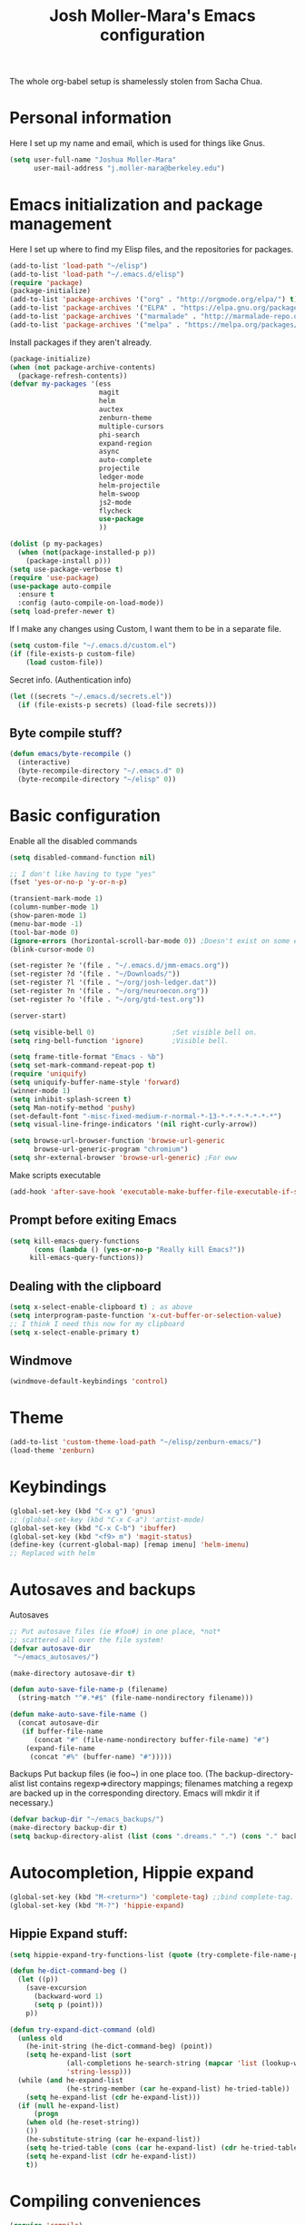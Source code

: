 #+TITLE: Josh Moller-Mara's Emacs configuration
#+OPTIONS: toc:1 h:4

The whole org-babel setup is shamelessly stolen from Sacha Chua.
* Personal information
  Here I set up my name and email, which is used for things like Gnus.
#+begin_src emacs-lisp
  (setq user-full-name "Joshua Moller-Mara"
        user-mail-address "j.moller-mara@berkeley.edu")
#+end_src

* Emacs initialization and package management
  Here I set up where to find my Elisp files, and the repositories for
  packages.
#+begin_src emacs-lisp
  (add-to-list 'load-path "~/elisp")
  (add-to-list 'load-path "~/.emacs.d/elisp")
  (require 'package)
  (package-initialize)
  (add-to-list 'package-archives '("org" . "http://orgmode.org/elpa/") t)
  (add-to-list 'package-archives '("ELPA" . "https://elpa.gnu.org/packages/") t)
  (add-to-list 'package-archives '("marmalade" . "http://marmalade-repo.org/packages/") t)
  (add-to-list 'package-archives '("melpa" . "https://melpa.org/packages/") t)
#+end_src

  Install packages if they aren't already.

#+BEGIN_SRC emacs-lisp
  (package-initialize)
  (when (not package-archive-contents)
    (package-refresh-contents))
  (defvar my-packages '(ess
                        magit
                        helm
                        auctex
                        zenburn-theme
                        multiple-cursors
                        phi-search
                        expand-region
                        async
                        auto-complete
                        projectile
                        ledger-mode
                        helm-projectile
                        helm-swoop
                        js2-mode
                        flycheck
                        use-package
                        ))

  (dolist (p my-packages)
    (when (not(package-installed-p p))
      (package-install p)))
  (setq use-package-verbose t)
  (require 'use-package)
  (use-package auto-compile
    :ensure t
    :config (auto-compile-on-load-mode))
  (setq load-prefer-newer t)
#+END_SRC


  If I make any changes using Custom, I want them to be in a separate file.
#+begin_src emacs-lisp
  (setq custom-file "~/.emacs.d/custom.el")
  (if (file-exists-p custom-file)
      (load custom-file))
#+end_src

  Secret info. (Authentication info)
#+begin_src emacs-lisp
  (let ((secrets "~/.emacs.d/secrets.el"))
    (if (file-exists-p secrets) (load-file secrets)))
#+end_src

** Byte compile stuff?

#+begin_src emacs-lisp
(defun emacs/byte-recompile ()
  (interactive)
  (byte-recompile-directory "~/.emacs.d" 0)
  (byte-recompile-directory "~/elisp" 0))
#+end_src

* Basic configuration

Enable all the disabled commands
#+begin_src emacs-lisp
  (setq disabled-command-function nil)
#+end_src

#+begin_src emacs-lisp
  ;; I don't like having to type "yes"
  (fset 'yes-or-no-p 'y-or-n-p)

  (transient-mark-mode 1)
  (column-number-mode 1)
  (show-paren-mode 1)
  (menu-bar-mode -1)
  (tool-bar-mode 0)
  (ignore-errors (horizontal-scroll-bar-mode 0)) ;Doesn't exist on some earlier emacs
  (blink-cursor-mode 0)

  (set-register ?e '(file . "~/.emacs.d/jmm-emacs.org"))
  (set-register ?d '(file . "~/Downloads/"))
  (set-register ?l '(file . "~/org/josh-ledger.dat"))
  (set-register ?n '(file . "~/org/neuroecon.org"))
  (set-register ?o '(file . "~/org/gtd-test.org"))

  (server-start)

  (setq visible-bell 0)                   ;Set visible bell on.
  (setq ring-bell-function 'ignore)       ;Visible bell.

  (setq frame-title-format "Emacs - %b")
  (setq set-mark-command-repeat-pop t)
  (require 'uniquify)
  (setq uniquify-buffer-name-style 'forward)
  (winner-mode 1)
  (setq inhibit-splash-screen t)
  (setq Man-notify-method 'pushy)
  (set-default-font "-misc-fixed-medium-r-normal-*-13-*-*-*-*-*-*-*")
  (setq visual-line-fringe-indicators '(nil right-curly-arrow))

  (setq browse-url-browser-function 'browse-url-generic
        browse-url-generic-program "chromium")
  (setq shr-external-browser 'browse-url-generic) ;For eww
#+end_src

Make scripts executable
#+begin_src emacs-lisp
(add-hook 'after-save-hook 'executable-make-buffer-file-executable-if-script-p)
#+end_src

** Prompt before exiting Emacs

#+begin_src emacs-lisp
(setq kill-emacs-query-functions
      (cons (lambda () (yes-or-no-p "Really kill Emacs?"))
     kill-emacs-query-functions))
#+end_src

** Dealing with the clipboard
#+begin_src emacs-lisp
(setq x-select-enable-clipboard t) ; as above
(setq interprogram-paste-function 'x-cut-buffer-or-selection-value)
;; I think I need this now for my clipboard
(setq x-select-enable-primary t)
#+end_src
** Windmove
#+begin_src emacs-lisp
(windmove-default-keybindings 'control)
#+end_src

* Theme
#+begin_src emacs-lisp
(add-to-list 'custom-theme-load-path "~/elisp/zenburn-emacs/")
(load-theme 'zenburn)
#+end_src
* Keybindings

#+begin_src emacs-lisp
  (global-set-key (kbd "C-x g") 'gnus)
  ;; (global-set-key (kbd "C-x C-a") 'artist-mode)
  (global-set-key (kbd "C-x C-b") 'ibuffer)
  (global-set-key (kbd "<f9> m") 'magit-status)
  (define-key (current-global-map) [remap imenu] 'helm-imenu)
  ;; Replaced with helm
#+end_src

* Autosaves and backups

Autosaves
#+begin_src emacs-lisp
;; Put autosave files (ie #foo#) in one place, *not*
;; scattered all over the file system!
(defvar autosave-dir
 "~/emacs_autosaves/")

(make-directory autosave-dir t)

(defun auto-save-file-name-p (filename)
  (string-match "^#.*#$" (file-name-nondirectory filename)))

(defun make-auto-save-file-name ()
  (concat autosave-dir
   (if buffer-file-name
      (concat "#" (file-name-nondirectory buffer-file-name) "#")
    (expand-file-name
     (concat "#%" (buffer-name) "#")))))
#+end_src

Backups
Put backup files (ie foo~) in one place too. (The backup-directory-alist
list contains regexp=>directory mappings; filenames matching a regexp are
backed up in the corresponding directory. Emacs will mkdir it if necessary.)
#+begin_src emacs-lisp
  (defvar backup-dir "~/emacs_backups/")
  (make-directory backup-dir t)
  (setq backup-directory-alist (list (cons ".dreams." ".") (cons "." backup-dir)))
#+end_src

* Autocompletion, Hippie expand

#+begin_src emacs-lisp
(global-set-key (kbd "M-<return>") 'complete-tag) ;;bind complete-tag.
(global-set-key (kbd "M-?") 'hippie-expand)
#+end_src

** Hippie Expand stuff:

#+begin_src emacs-lisp
(setq hippie-expand-try-functions-list (quote (try-complete-file-name-partially try-complete-file-name try-expand-all-abbrevs try-expand-list try-expand-line try-expand-dabbrev try-expand-dabbrev-all-buffers try-expand-dabbrev-from-kill try-complete-lisp-symbol-partially try-complete-lisp-symbol try-expand-dict-command)))
#+end_src

#+begin_src emacs-lisp
(defun he-dict-command-beg ()
  (let ((p))
    (save-excursion
      (backward-word 1)
      (setq p (point)))
    p))

(defun try-expand-dict-command (old)
  (unless old
    (he-init-string (he-dict-command-beg) (point))
    (setq he-expand-list (sort
			  (all-completions he-search-string (mapcar 'list (lookup-words (concat old "*") ispell-complete-word-dict)))
			  'string-lessp)))
  (while (and he-expand-list
              (he-string-member (car he-expand-list) he-tried-table))
    (setq he-expand-list (cdr he-expand-list)))
  (if (null he-expand-list)
      (progn
	(when old (he-reset-string))
	())
    (he-substitute-string (car he-expand-list))
    (setq he-tried-table (cons (car he-expand-list) (cdr he-tried-table)))
    (setq he-expand-list (cdr he-expand-list))
    t))
#+end_src

* Compiling conveniences

#+begin_src emacs-lisp
(require 'compile)
(add-hook 'c++-mode-hook
	  (lambda ()
	    (unless (file-exists-p "Makefile")
	      (set (make-local-variable 'compile-command)
		   ;; emulate make's .c.o implicit pattern rule, but with
		   ;; different defaults for the CC, CPPFLAGS, and CFLAGS
		   ;; variables:
		   ;; $(CC) -c -o $@ $(CPPFLAGS) $(CFLAGS) $<
		   (let ((file (file-name-nondirectory buffer-file-name)))
		     (format "%s %s %s -o %s"
			     (or (getenv "CPP") "g++")
			     (or (getenv "CFLAGS") "-g -Os")
			     file
			     (file-name-sans-extension file)
			     ))))))
#+end_src

#+begin_src emacs-lisp
(global-set-key (kbd "<f9> <f9>") 'recompile)
#+end_src

#+begin_src emacs-lisp
(setq compilation-scroll-output 1)
#+end_src

* Spelling

#+begin_src emacs-lisp
(setq-default ispell-program-name "hunspell")
(setq-default ispell-grep-command "grep")
(setq-default ispell-grep-options "-iE")
(setq-default ispell-complete-word-dict "/usr/share/dict/american-english")
(use-package rw-hunspell)
#+end_src

#+begin_src emacs-lisp
(add-hook `text-mode-hook `flyspell-mode)
(add-hook `latex-mode-hook `flyspell-mode)
(add-hook `tex-mode-hook `flyspell-mode)
(add-hook `bibtex-mode-hook `flyspell-mode)
#+end_src

** Accepting previous misspelled words

#+begin_src emacs-lisp
(defun flyspell-accept-prev (position &optional savetype)
  "Accept the previously mispelled word onscreen. Defaults saving to session, but optional savetype can save to personal dict"
  (interactive "d")
  (or savetype (setq savetype 'session))
  (let ((top (window-start))
	(bot (window-end))
	correctpos)
    (save-excursion
      (save-restriction
	(narrow-to-region top bot)
	(overlay-recenter (point))

	  (let ((overlay-list (overlays-in (point-min) position))
		(new-overlay 'dummy-value))

	    ;; search for previous (new) flyspell overlay
	    (while (and new-overlay
			(or (not (flyspell-overlay-p new-overlay))
			    ;; check if its face has changed
			    (not (eq (get-char-property
				      (overlay-start new-overlay) 'face)
				     'flyspell-incorrect))))
	      (setq new-overlay (car-safe overlay-list))
	      (setq overlay-list (cdr-safe overlay-list)))

	    ;; if nothing new exits new-overlay should be nil
	    (if new-overlay ;; the length of the word may change so go to the start
		(setq correctpos
		      (overlay-start new-overlay))))

	(when correctpos
	  (save-excursion
	    (goto-char correctpos)
	    (let ((cursor-location (point))
		  (opoint (point))
		  (word (flyspell-get-word)))
	      (if (consp word)
		  (let ((start (car (cdr word)))
			(end (car (cdr (cdr word))))
			(word (car word))
			poss ispell-filter)
		    (flyspell-do-correct savetype poss word cursor-location start end opoint)
		    (ispell-pdict-save t))))))))))

(defun flyspell-accept-prev-save (position)
  "Save the previously mispelled word. See flyspell-accept-prev"
  (interactive "d")
  (flyspell-accept-prev position 'save))

(add-hook 'flyspell-mode-hook
 (lambda ()
   (define-key flyspell-mode-map (kbd "C-M-;") 'flyspell-accept-prev)
   (define-key flyspell-mode-map (kbd "C-:") 'flyspell-accept-prev-save)
   ))
#+end_src

* LaTeX

#+begin_src emacs-lisp
(setq latex-run-command "pdflatex")
(setq tex-output-extension ".pdf")
#+end_src

#+begin_src emacs-lisp
(add-hook `latex-mode-hook (lambda () (defun tex-view ()
  (interactive)
  (tex-send-command "evince" (tex-append tex-print-file ".pdf") t))))
#+end_src

Make it easier to insert Greek symbols
#+begin_src emacs-lisp
  (add-hook 'LaTeX-mode-hook 'LaTeX-math-mode)
#+end_src

** Bibtex stuff (no longer needed?)
#+begin_src emacs-lisp
(add-hook 'latex-mode-hook
	  (lambda ()
	    (defun tex-bibtex-file ()
	      "Run BibTeX on the current buffer's file."
	      (interactive)
	      (if (tex-shell-running)
		  (tex-kill-job)
		(tex-start-shell))
	      (let* (shell-dirtrack-verbose
		     (source-file (tex-main-file))
		     (tex-out-file
		      (tex-append (file-name-nondirectory source-file) ""))
		     (file-dir (file-name-directory (expand-file-name source-file))))
		(tex-send-command tex-shell-cd-command file-dir)
		(tex-send-command tex-bibtex-command tex-out-file))
	      (tex-display-shell))))
#+end_src

** AUCTeX and skeletons
#+begin_src emacs-lisp
  ;; AUCTeX
  ;; (setq load-path (append load-path "~/.emacs.d/elpa/auctex-11.87.2/"))
  ;; (load "auctex.el" nil t t)
  ;; (load "preview-latex.el" nil t t)
  (setq TeX-auto-save t)
  (setq TeX-parse-self t)
  (setq-default TeX-master nil)
  (add-hook 'LaTeX-mode-hook 'TeX-PDF-mode) ;use pdflatex by default

  (add-hook 'LaTeX-mode-hook 'turn-on-reftex)
  (setq reftex-plug-into-AUCTeX t)

  (setq skeleton-end-newline nil)
  (add-hook 'LaTeX-mode-hook
   (lambda ()
     (define-key LaTeX-mode-map (kbd "` v (") 'latex-skeleton-left-paren)
     (define-key LaTeX-mode-map (kbd "` v [") 'latex-skeleton-left-bracket)
     (define-key LaTeX-mode-map (kbd "` v {") 'latex-skeleton-left-brace)
     (define-key LaTeX-mode-map (kbd "` v t") 'latex-math-text)
     (define-key LaTeX-mode-map (kbd "` v $") 'quoted-parens)
     (define-key LaTeX-mode-map (kbd "` v %") 'quoted-brackets)
     ))

  (define-skeleton latex-skeleton-left-paren
    "Insert \\left( ... \\right)."
    nil "\\left(" _ "\\right)")

  (define-skeleton latex-skeleton-left-bracket
    "Insert \\left[ ... \\right]."
    nil "\\left[" _ "\\right]")

  (define-skeleton latex-skeleton-left-brace
    "Insert \\left\\{ ... \\right\\}."
    nil "\\left\\{" _ "\\right\\}")

  (define-skeleton latex-math-text
    "Insert \\text{ ... }."
    nil "\\text{" _ "}")

  (define-skeleton quoted-parens
    "Insert \\( ... \\)."
    nil "\\(" _ "\\)")

  (define-skeleton quoted-brackets
    "Insert \\[ ... \\]."
    nil "\\[" _ "\\]")
#+end_src
** AUCTeX handling errors
Sometimes AUCTex can't parse errors correctly, prompting you to create a directory
#+begin_src emacs-lisp
(setq LaTeX-command-style '(("" "%(PDF)%(latex) -file-line-error %S%(PDFout)")))
#+end_src
* R/ESS
  This seems to be necessary when installing ESS from MELPA.
#+begin_src emacs-lisp
  (require 'ess-site)
#+end_src

#+begin_src emacs-lisp
  (setq comint-scroll-to-bottom-on-input t)
  (setq comint-scroll-to-bottom-on-output t)
  (setq comint-move-point-for-output t)

  (add-hook 'ess-mode-hook
            (lambda ()
              (flyspell-prog-mode)
              (auto-complete-mode 1)
              (ac-flyspell-workaround)))

  (add-hook 'inferior-ess-mode-hook
            (lambda ()
              (auto-complete-mode 1)))

  (autoload 'ess-rdired "ess-rdired"
    "View *R* objects in a dired-like buffer." t)
#+end_src
** JAGS
#+begin_src emacs-lisp
(require 'ess-jags-d)
#+end_src

** View an object
#+begin_src emacs-lisp
  (defun ess-dump-object-into-view-buffer (object)
    "Edit an ESS object in its view buffer."
    (interactive
     (progn
       (ess-force-buffer-current "Process to dump from: ")
       (if (ess-ddeclient-p)
           (list (read-string "Object to edit: "))
         (ess-read-object-name "Object to edit"))))
    (ess-execute (ess-rdired-get object)
               nil "R view" ))

  (eval-after-load "ess-mode"
    '(define-key ess-mode-map (kbd "C-c v") 'ess-dump-object-into-view-buffer))
#+end_src

** Clear the shell
#+begin_src emacs-lisp
(defun clear-shell ()
   (interactive)
   (let ((old-max comint-buffer-maximum-size))
     (setq comint-buffer-maximum-size 0)
     (comint-truncate-buffer)
     (setq comint-buffer-maximum-size old-max)))
#+end_src

** Truncate automatically
#+begin_src emacs-lisp
  (setq comint-buffer-maximum-size 2000)
  (add-hook 'comint-output-filter-functions
            'comint-truncate-buffer)
#+end_src
** Continuation indentation
   I like how ESS previously indented continuations as it makes ggplot
   code easier to read.
#+begin_src emacs-lisp
  (add-to-list 'ess-style-alist
               '(MY-STYLE
                 (ess-indent-level . 4)
                 (ess-first-continued-statement-offset . 4)
                 (ess-continued-statement-offset . 0)
                 (ess-brace-offset . 0)
                 (ess-arg-function-offset . 4)
                 (ess-arg-function-offset-new-line . '(4))
                 (ess-expression-offset . 4)
                 (ess-else-offset . 0)
                 (ess-close-brace-offset . 0)))
  (setq ess-default-style 'MY-STYLE)
#+end_src
* ERC
#+begin_src emacs-lisp
  (require 'erc-services)
  (erc-services-mode 1)
  (setq erc-nick "emdash"
        erc-server "localhost"
        erc-port "1799")
  (setq erc-auto-query 'bury)
#+end_src
** Notify
#+begin_src emacs-lisp
;;list of regexpes ignored by tray icon
(defun erc-tray-change-state (arg)
  "Enables or disable blinking, depending on arg"
  (if arg
      (shell-command-to-string
       "echo B > /tmp/tray_daemon_control")
    (shell-command-to-string
     "echo b > /tmp/tray_daemon_control")))
(defun erc-tray-update-state ()
  "Updates the state of the tray icon according to the contents
of erc-modified-channels-alist"
  (interactive)
  (let ((blinkify nil))
    (mapcar (lambda (el)
	      (when (string-match "erc-current-nick-face" (face-name (nthcdr 2 el)))
		(setq blinkify t)))
	    erc-modified-channels-alist)
    (erc-tray-change-state blinkify)))
(when window-system
  (add-hook 'erc-track-list-changed-hook 'erc-tray-update-state))
(setq erc-track-exclude-types '("JOIN" "NICK" "PART" "QUIT"))
#+end_src

** More notify stuff
#+begin_src emacs-lisp
  ;; Notify my when someone mentions my nick.
  (defun erc-global-notify (matched-type nick msg)
    (interactive)
    (when (eq matched-type 'current-nick)
      (shell-command
       (concat "notify-send -t 4000 -c \"im.received\" \""
               (car (split-string nick "!"))
               " mentioned your nick\" \""
               msg
               "\""))))
  (add-hook 'erc-text-matched-hook 'erc-global-notify)
#+end_src
** Timestamp
#+begin_src emacs-lisp
(make-variable-buffer-local
 (defvar erc-last-datestamp nil))

(defun ks-timestamp (string)
  (erc-insert-timestamp-left string)
  (let ((datestamp (erc-format-timestamp (current-time) erc-datestamp-format)))
    (unless (string= datestamp erc-last-datestamp)
      (erc-insert-timestamp-left datestamp)
      (setq erc-last-datestamp datestamp))))


(setq erc-timestamp-only-if-changed-flag t
      erc-timestamp-format "%H:%M "
      erc-datestamp-format " === [%Y-%m-%d %a] ===\n" ; mandatory ascii art
      erc-fill-prefix "      "
      erc-insert-timestamp-function 'ks-timestamp)
#+end_src

* rcirc
#+begin_src emacs-lisp
(require 'rcirc)
#+end_src
** Spelling
#+begin_src emacs-lisp
(add-hook 'rcirc-mode-hook (lambda ()
			     (flyspell-mode 1)))
#+end_src
** Other
#+begin_src emacs-lisp
  (setq rcirc-debug-flag t)

  ;; Adjust the colours of one of the faces.
  (set-face-foreground 'rcirc-my-nick "red" nil)

  (setq rcirc-default-nick "emdash")
  (setq rcirc-default-user-name "joshm")
  (setq rcirc-default-full-name "Josh Moller-Mara")

  (setq rcirc-buffer-maximum-lines 2000)
  ;; rcirc-server-alist moved to secrets file, as it contains passwords.

  (add-hook 'rcirc-mode-hook
            (lambda ()
              (rcirc-track-minor-mode 1)))

  (add-hook 'rcirc-mode-hook (lambda ()
                               (flyspell-mode 1)))

#+end_src

** Reconnect after disconnect

#+begin_src emacs-lisp
  (eval-after-load 'rcirc
    '(defun-rcirc-command reconnect (arg)
       "Reconnect the server process."
       (interactive "i")
       (unless process
         (error "There's no process for this target"))
       (let* ((server (car (process-contact process)))
              (port (process-contact process :service))
              (nick (rcirc-nick process))
              channels query-buffers)
         (dolist (buf (buffer-list))
           (with-current-buffer buf
             (when (eq process (rcirc-buffer-process))
               (remove-hook 'change-major-mode-hook
                            'rcirc-change-major-mode-hook)
               (if (rcirc-channel-p rcirc-target)
                   (setq channels (cons rcirc-target channels))
                 (setq query-buffers (cons buf query-buffers))))))
         (delete-process process)
         (rcirc-connect server port nick
                        rcirc-default-user-name
                        rcirc-default-full-name
                        channels))))
#+end_src

** Load rcirc-notify
#+begin_src emacs-lisp
  (eval-after-load 'rcirc '(use-package rcirc-notify))
#+end_src

** Load rcirc color
#+begin_src emacs-lisp
  (eval-after-load 'rcirc '(use-package rcirc-color))
#+end_src

** Display IRC activity in window manager
   I have a toolbar in my window manager that lets me see things like
   CPU usage, memory, etc. So I thought it'd be useful to also display
   IRC activity. This just passes rcirc's activity string to a script
   that updates the toolbar.
#+BEGIN_SRC emacs-lisp
  (defun josh/rcirc-activity-report ()
    "Report rcirc activity to the window manager, which displays it"
    (start-process "LogTime"
                     (get-buffer-create " *josh-rcirc-buffer*")
                     "~/.sawfish/scripts/rcirc-update.sh"
                     rcirc-activity-string))

  (add-hook 'rcirc-update-activity-string-hook 'josh/rcirc-activity-report)
#+END_SRC
* Scheme
#+begin_src emacs-lisp
(setq scheme-program-name "csi")

(defun run-half-scheme () "
   Run Scheme in half a window."
   (interactive)
   (split-window-vertically nil)
   (other-window 1)
   (call-interactively 'run-scheme))

(add-hook 'scheme-mode-hook
 (lambda ()
   (define-key scheme-mode-map (kbd "C-c C-s") 'run-half-scheme)
   ))
#+end_src
* C
#+begin_src emacs-lisp
(setq-default c-basic-offset 8)
(setq c-default-style "gnu")
#+end_src
* Shells
#+begin_src emacs-lisp
(defun run-half-shell ()
   "Run a shell in half a window."
   (interactive)
   (split-window-vertically nil)
   ;; (other-window 1)
   (shell (concat (buffer-name) " shell")))

(global-set-key (kbd "C-x 4 s") 'run-half-shell)
#+end_src
* Encryption
#+begin_src emacs-lisp
(require 'epa-file)			;So we can encrypt authinfo
(setq epa-file-cache-passphrase-for-symmetric-encryption t) ;So it doesn't ask for password multiple times
#+end_src
  Put the following on the top of files to encrypt them to myself.
  May need to run "normal-mode" to set the file local variables.
  Also, remember that just because files are encrypted to you does not
  mean they're signed by you. So when encrypting stuff for yourself,
  you may want to sign it.
#+begin_src emacs-lisp
  (set-register ?G "-*- epa-file-encrypt-to: (\"j.moller-mara@berkeley.edu\") -*-\n")
#+end_src
* BBDB
#+begin_src emacs-lisp
  (use-package bbdb
               :config (progn
                         (bbdb-initialize 'gnus 'message)
                         (setq bbdb-use-pop-up nil)              ;Don't pop up
                         (setq bbdb-quiet-about-name-mismatches nil)))
#+end_src
* GNUS/Email
#+begin_src emacs-lisp
(setq mail-user-agent 'gnus-user-agent)	;Uses Message mode instead of mail mode
#+end_src
** Spoofing dates
#+begin_src emacs-lisp
(defun gnus-date-spoof ()
  (interactive)
  (message-generate-headers '(Date))
  (setq message-deletable-headers (delq 'Date message-deletable-headers))
  (message "Deletable headers are %s %s" message-deletable-headers "(DONT FORGET SMTPMAIL-FQDN)"))

(defun gnus-date-unspoof ()
  (interactive)
  (add-to-list 'message-deletable-headers 'Date)
  (message "Deletable headers are %s" message-deletable-headers))
#+end_src

** Kill IMAP
Sometimes IMAP freezes, so I like to be able to kill it.
#+begin_src emacs-lisp
(defun kill-imap ()
  "Kill openssl imap"
  (interactive)
  ;; (delete-process "imap")
  (mapc (lambda (x) (if (string-match "imap" (process-name x)) (delete-process x))) (process-list)))
#+end_src

** Espeak article
   Read an article out loud
#+begin_src emacs-lisp
  (defun josh/espeak-article (&optional arg)
    "Select the gnus article and read it"
    (interactive "P")
    (with-current-buffer gnus-article-buffer
      (save-excursion
        (save-restriction
          (widen)
          (when (article-goto-body)
            (let* ((wpm (number-to-string (* (if arg arg 5) 100)))
                   (process (start-process "espeak-process" " *espeak-gnus*" "espeak" "-a" "200" "-v" "english-us" "-s" wpm)))
              (process-send-region process (point) (point-max))
              (process-send-string process "\n")
              (process-send-eof process)))))))

  (global-set-key (kbd "<f9> e") 'josh/espeak-article)
#+end_src

** Go to RSS link in browser
   This code basically gives me a hotkey ("v") that allows me to
   quickly open the link titled "link" in an external browser. This is
   pretty useful for RSS feeds when I'm interested in an article and
   want to read more.
#+BEGIN_SRC emacs-lisp
  (defun josh/get-link-info-at-point ()
    "Return a cons of the link's text and url"
    (let* ((widget (widget-at (point)))
           (start (widget-get widget :from))
           (end (widget-get widget :to)))
      (cons (if start
                (buffer-substring-no-properties start end))
            (widget-get widget :value))))

  (defun josh/get-all-links ()
    "Return a list of links in the buffer"
    (let (links)
      (save-excursion
        (goto-char (point-min))
        (while (progn
                 (let ((skip (text-property-any (point) (point-max) 'help-echo nil)))
                   (if (or (eobp)
                           (not (setq skip (text-property-not-all skip (point-max)
                                                                  'help-echo nil))))
                       nil
                     (progn
                       (goto-char skip)
                       (setq links (cons (josh/get-link-info-at-point) links)))))))
      links)))

  (defun josh/gnus-follow-link ()
    "Find the link named \"link\" and follow it in the browser"
    (interactive)
    (save-excursion
      (set-buffer gnus-article-buffer)
      (let ((link
             (-filter (lambda (x) (and (stringp (car x)) (string-match "link" (car x))))
                      (josh/get-all-links))))
        (if link
            (funcall shr-external-browser (cdar link))))))

  (add-hook 'gnus-summary-mode-hook
            (lambda ()
              (local-set-key (kbd "v") 'josh/gnus-follow-link)))
#+END_SRC
* Dired
** Listing switches
#+begin_src emacs-lisp
(setq dired-listing-switches "-alh")
#+end_src
** Other settings
   I usually want to copy recursively. Don't ask me each time.
#+BEGIN_SRC emacs-lisp
  (setq dired-recursive-copies 'always)
#+END_SRC
** Dired-X
Because dired-jump is pretty useful
#+begin_src emacs-lisp
(add-hook 'dired-load-hook
	  (function (lambda () (load "dired-x"))))
#+end_src

** Copying remote file paths
   Sometimes I want to get the remote file path name, in order to make it easier to rsync and scp.
#+BEGIN_SRC emacs-lisp
  (defun josh/dired-copy-remote-filename ()
    "Copy the file names of marked files in a way that's easy to
  paste into a terminal. Hopefully understandable by rsync or scp."
    (interactive)
    ;; Get the default directory's host name
    (concat default-directory)
    (let ((string 
           (mapconcat 'identity
                      (mapcar (lambda (path)
                                (if (tramp-tramp-file-p path)
                                    (let* ((dissect (tramp-dissect-file-name path))
                                           (user (elt dissect 1))
                                           (host (elt dissect 2))
                                           (loc (elt dissect 3)))
                                      (concat (if user (concat user "@")) host ":" "\"" (shell-quote-argument loc) "\"")
                                      )
                                  (concat "\"" (shell-quote-argument path) "\"")))
                              (dired-get-marked-files))
                      " ")))
      (kill-new string)
      (message "%s" string)))

  (eval-after-load 'dired
                       '(define-key dired-mode-map (kbd "W") 'josh/dired-copy-remote-filename))
#+END_SRC

** Opening files with xdg-open

#+BEGIN_SRC emacs-lisp
    (defun xah-open-in-external-app ()
    "Open the current file or dired marked files in external app.
  The app is chosen from your OS's preference.

  URL `http://ergoemacs.org/emacs/emacs_dired_open_file_in_ext_apps.html'
  Version 2015-01-26"
    (interactive)
    (let* (
           (xah-file-list
            (if (string-equal major-mode "dired-mode")
                (dired-get-marked-files)
              (list (buffer-file-name))))
           (xah-do-it-p (if (<= (length xah-file-list) 5)
                         t
                       (y-or-n-p "Open more than 5 files? "))))

      (when xah-do-it-p
        (cond
         ((string-equal system-type "windows-nt")
          (mapc
           (lambda (fPath)
             (w32-shell-execute "open" (replace-regexp-in-string "/" "\\" fPath t t))) xah-file-list))
         ((string-equal system-type "darwin")
          (mapc
           (lambda (fPath) (shell-command (format "open \"%s\"" fPath)))  xah-file-list))
         ((string-equal system-type "gnu/linux")
          (mapc
           (lambda (fPath) (let ((process-connection-type nil)) (start-process "" nil "xdg-open" fPath))) xah-file-list))))))

    (add-hook 'dired-mode-hook '(lambda () 
                                  (local-set-key (kbd "E") 'xah-open-in-external-app)))
#+END_SRC

* Tramp
#+begin_src emacs-lisp
(require 'tramp)
#+end_src
** Proxies. Allow sudo
#+begin_src emacs-lisp
(set-default 'tramp-default-proxies-alist nil)
(add-to-list 'tramp-default-proxies-alist '((and (string-match system-name (tramp-file-name-host (car target-alist))) "DONTMATCHMEPLEASE") "\\`root\\'" "/ssh:%h:"))
#+end_src

** Prompt for Yubikeys
#+begin_src emacs-lisp
  (setq tramp-password-prompt-regexp "^.*\\(Yubikey\\|[pP]assword\\|[pP]assphrase\\).*: ? *")
#+end_src

** Kill Tramp buffers
   Sometimes, having Tramp buffers open will weirdly cause other Emacs
   functions to fail or load slowly. For example, if you've got a
   bunch of remote Tramp buffers open, using helm sometimes slows
   down, or sometimes using magit fails. I'm not sure why. Often I'd
   just like to kill all remote buffers so I don't have to wait for
   connections to be brought back up again. This function does that.
#+BEGIN_SRC emacs-lisp
  (defun josh/kill-tramp-buffers ()
    "Kill TRAMP buffers. This is useful if, for whatever reason, remote buffers are either slowing down emacs or making some commands act strangely."
    (interactive)
    (let ((i 0))
      (mapc (lambda (buff)
              (with-current-buffer buff
                (when (tramp-tramp-file-p default-directory)
                  (kill-buffer buff)
                  (setq i (1+ i)))))
            (buffer-list))
      (message (format "Killed %d buffer%s" i (if (eq i 1) "" "s")))))

  (global-set-key (kbd "<f9> t") 'josh/kill-tramp-buffers)
#+END_SRC
* Org Mode
** Setup my agenda file
   Read from "org-agendas" where the agenda files are.
   Set the default span to a day view.
   I also have a script periodically export agendas. So to keep from
   destroying an agenda I'm currently viewing, I turn on sticky agendas.
#+begin_src emacs-lisp
  (setq org-agenda-files (concat (file-name-as-directory org-directory) "org-agendas.txt"))
  (setq org-agenda-span 3)
  (setq org-agenda-sticky t)
#+end_src
** Default notes file?
   Note to self, figure out what the difference between this and agenda is.

#+begin_src emacs-lisp
  (setq org-default-notes-file (concat (file-name-as-directory org-directory) "gtd-test.org"))
#+end_src
** Capturing and agenda keybindings
#+begin_src emacs-lisp
  (define-key global-map (kbd "C-c c") 'org-capture)
  (global-set-key (kbd "C-c a") 'org-agenda)
#+end_src
** Capture templates
   Need to make this more portable across different systems. I think it defaults to org-directory.
#+begin_src emacs-lisp
  (setq org-capture-templates
        '(("t" "Todo" entry (file+headline "gtd-test.org" "Tasks")
           "* TODO %i%?\n  Added: %U")
          ("r" "Refile" entry (file "refile.org")
           "* %i%?\n  Added: %U")
          ("a" "Today" entry (file+headline "gtd-test.org" "Tasks")
           "* TODO %?\n  SCHEDULED: <%<%Y-%m-%d %a>>\n  Added: %U")
          ("d" "Date" entry (file+datetree+prompt "~/org/journal.org")
           "* %?\n%t\n")
          ("l" "Lookup" entry (file+headline "gtd-test.org" "Lookup")
           "* %?\n  Added: %U")
          ("s" "Shopping" entry (file+headline "gtd-test.org" "Shopping")
           "* %i %?\n  Added: %U")
          ("n" "Neuroecon" entry (file+headline "neuroecon.org" "Neuroecon")
           "* %?\n%i\n  Added: %U")
          ("m" "Someday/Maybe" entry (file+headline "someday-maybe.org" "Someday/Maybe")
           "* %?\n  Added: %U")
          ("o" "thoughts" plain (file "thoughts-misc.txt")
           "\n\n%U -\n\n %?\n" :empty-lines 1)
          ("j" "Journal Stuff")
          ("jr" "Journal Resume" entry (file+datetree "~/org/journal.org")
           "* %?\n%U\n" :clock-in t :clock-resume t)
          ("jc" "Journal Clock-In" entry (file+datetree "~/org/journal.org")
           "* %?\n%U\n" :clock-in t :clock-keep t)
          ("ji" "Journal Clock-In Immediate" entry (file+datetree "~/org/journal.org")
           "* %c\n%U\n" :clock-in t :clock-keep t :immediate-finish t)
          ("J" "Jokes" plain (file "jokes.txt")
           "\n\n%U -\n\n %?\n" :empty-lines 1)
          ("v" "Vocabulary" entry
           (file+headline "~/reading/words-i-learned.org" "Vocabulary")
           "* %^{The word} :drill:\n Added: %U\n %^{Extended word (may be empty)|%\\1}\n** Answer \n%^{The definition}")
          ("V" "Two-sided Vocabulary" entry
           (file+headline "~/reading/words-i-learned.org" "Vocabulary")
           "* <[%^{The word}]> :drill:\n Added: %U\n    :PROPERTIES:\n    :DRILL_CARD_TYPE: twosided\n    :END:\n** Word\n%^{Extended word (may be empty)|%\\1}\n** Definition\n%^{Definition}\n** Examples\n%^{Examples}\n")
          ("c" "Chinese Word" entry
           (file+headline "~/reading/skip/chinese.org" "Words")
           "* <[%(josh/chinese-prompt)]> :drill:\n Added: %U\nDefinition:\n%(josh/chinese-get-definition (josh/chinese-dict-find josh/chinese-word))\n** Characters\n%(josh/chinese-get-word josh/chinese-word-dict)\n** Pronunciation\n%(josh/chinese-get-pronunciation josh/chinese-word-dict)\n** Cangjie\n%(josh/chinese-cangjie-codes josh/chinese-words)\n")
          ("C" "Chinese Word (Read)" entry
           (file+headline "~/reading/skip/chinese.org" "Words")
           "* <[%(josh/chinese-prompt)]> :drill:\n Added: %U\n%(josh/chinese-get-word (josh/chinese-dict-find josh/chinese-word))\n** Pronunciation\n%(josh/chinese-get-pronunciation josh/chinese-word-dict)\n** Cangjie\n%(josh/chinese-cangjie-codes josh/chinese-words)\n** Definition\n%(josh/chinese-get-definition josh/chinese-word-dict)\n")
          ("R" "reading" plain
           (file "~/org/data/reading.csv")
           "%(format-time-string \"%s\"),\"%(format-time-string \"%Y-%m-%d\")\",\"%(josh/prompt-book)\",%^{Start},%^{End}")))
#+end_src
   Fix a bug causing org-capture to mess up line numbers
#+begin_src emacs-lisp
  (setq-default cache-long-scans nil)
  (setq org-element-use-cache nil)
#+end_src

   A a function to make testing capture templates easier.
#+BEGIN_SRC emacs-lisp
  (defun josh/add-to-capture (template)
  (let ((key (car template)))
    (delete-if (lambda (x) (equal (car x) key)) org-capture-templates)
    (add-to-list 'org-capture-templates
                 template)))
#+END_SRC
** Org agenda listings
#+begin_src emacs-lisp
  (setq org-agenda-custom-commands
        (quote
         (("w" todo "WAITING")
          ("W" todo-tree "WAITING")
          ("H" "Office and Home Lists"
           ((agenda)
            (tags-todo "OFFICE")
            (tags-todo "HOME")
            (tags-todo "COMPUTER")
            (tags-todo "DVD")
            (tags-todo "READING")))
          ("b" "Things to do if bored"
           tags "IFBORED"
           ((org-agenda-skip-function '(org-agenda-skip-entry-if 'todo 'done)))
           ("~/org/blockreddit/ifbored.html"))
          ("D" "Daily Action List"
           ((agenda "" ((org-agenda-ndays 1)
                        (org-agenda-sorting-strategy
                         (quote ((agenda time-up priority-down tag-up) )))
                        (org-deadline-warning-days 0)))))
          ("z" "ZPM (hipster PDA)"
           ((agenda "" ((org-agenda-span 33)
                        (org-habit-show-habits nil)
                        (org-agenda-show-log nil)
                        (org-agenda-start-with-clockreport-mode nil)
                        (org-agenda-sorting-strategy
                         (quote ((agenda time-up priority-down tag-up) )))
                        ))))
          ("U" "Unscheduled NoDeadline" alltodo ""
           ((org-agenda-skip-function
             '(org-agenda-skip-entry-if 'scheduled 'deadline))))
          ("d" agenda "" ((org-agenda-span 1)) ("~/agendas-org/day-agenda.html"))
          ("k" agenda "" ((org-agenda-span 7)) ("~/agendas-org/week-agenda.html"))
          ("X" agenda "" ((org-agenda-span 3)
                          ;; (org-agenda-start-with-log-mode t)
                          (org-agenda-start-with-clockreport-mode t)) ("~/org/newtab/agenda.html"))
          )))
#+end_src

Agenda of tasks that are labeled "TODO" but don't have any schedule or deadline.
#+BEGIN_SRC emacs-lisp
  (require 'org-agenda)
  (org-add-agenda-custom-command
   '("u" todo "TODO"
     ((org-agenda-skip-function (lambda () (or (zin/org-agenda-skip-tag "task" t)
                                               (org-agenda-skip-entry-if 'scheduled 'deadline))))
      (org-agenda-overriding-header "Unscheduled tasks: "))))
#+END_SRC

A projects-related agenda. View next tasks, waiting, and stuck projects.
#+BEGIN_SRC emacs-lisp
  (org-add-agenda-custom-command
   '("P" "Projects and Next Tasks"
     ((tags-todo "-CANCELLED/!NEXT"
                 ((org-agenda-overriding-header "Next tasks")
                  (org-agenda-skip-function 'bh/skip-projects-and-habits-and-single-tasks)))
      (tags-todo "-CANCELLED+WAITING|HOLD/!"
                 ((org-agenda-overriding-header "Waiting tasks")
                  (org-agenda-skip-function 'bh/skip-non-tasks)))
      (tags-todo "-CANCELLED/!"
                 ((org-agenda-overriding-header "Stuck Projects")
                  (org-agenda-skip-function 'bh/skip-non-stuck-projects))))))
#+END_SRC

Same thing as above, but also include the next three days agenda.
#+BEGIN_SRC emacs-lisp
  (org-add-agenda-custom-command
   '(" " "Default agenda"
     ((agenda "" ((org-agenda-span 3)))
      (todo "NEXT"
                 ((org-agenda-overriding-header "Unscheduled next tasks")
                  (org-agenda-skip-function
                   (lambda () (or (org-agenda-skip-entry-if 'scheduled 'deadline)
                                  (bh/skip-projects-and-habits-and-single-tasks))))))
      (tags-todo "-CANCELLED+WAITING|HOLD/!"
                 ((org-agenda-overriding-header "Waiting tasks")
                  (org-agenda-skip-function 'bh/skip-non-tasks)))
      (tags-todo "-CANCELLED/!"
                 ((org-agenda-overriding-header "Stuck Projects")
                  (org-agenda-skip-function 'bh/skip-non-stuck-projects)))
      (tags "REFILE"
            ((org-agenda-overriding-header "Refile:")))
      (todo "TODO"
       ((org-agenda-skip-function (lambda () (or (zin/org-agenda-skip-tag "task" t)
                                                 (org-agenda-skip-entry-if 'scheduled 'deadline))))
        (org-agenda-overriding-header "Unscheduled tasks: "))))))
  (global-set-key (kbd "<f12>")
                  (lambda ()
                    (interactive)
                    (org-agenda nil " ")))
#+END_SRC
** Org persistent tags
   Some tags that I might use a lot. (Or maybe I don't, but I just
   don't want to have the hotkeys for each of these tags repeatedly in
   each file.)
#+BEGIN_SRC emacs-lisp
  (setq org-tag-persistent-alist '(("task" . ?t) ("drill" . ?d)
                                   ("IFBORED" . ?b)
                                   ("work" . ?w) ("home" . ?h)
                                   ("REWARD" . ?R) ("SHOPPING" . ?s)
                                   ("PESARAN" . ?p) ("ERLICH" . ?e) ("NEURO" . ?n) ("nyu" . ?y)
                                   ("vague" . ?v) ("LOOKUP" . ?l)
                                   ("CODING" . ?c)
                                   ("SHORTTERM" . ?S) ("LONGTERM" . ?L) ("LIFEGOAL" . ?G)))
#+END_SRC
** Define a stuck project
   Stuck projects are projects that don't have a next action or a TODO.
   Also, make sure the "PROJECT" tag isn't inherited.
#+begin_src emacs-lisp
  (setq org-stuck-projects
             '("+PROJECT/-MAYBE-DONE" ("NEXT" "TODO") ("@SHOP")
               "\\<IGNORE\\>"))

  (add-to-list 'org-tags-exclude-from-inheritance "PROJECT")
#+end_src
** If I didn't want it to interfere with windmove
#+begin_src emacs-lisp
  ;; (setq org-replace-disputed-keys t)
#+end_src

** Writing my current task to a file
   I have a conky script that displays my current task. That way, even
   when I'm not in Emacs, I can see what task I'm supposed to be
   working on, and how long I've been clocked into it.
#+begin_src emacs-lisp
  (setq josh/clock-current-task-file "~/.currenttask")

  (defun josh/org-clock-in-conky ()
    (interactive)
    "Creates a file `josh/clock-current-task-file' with the current task and the time started.
  To be used with a script in conky to display what I'm working on."
    (if org-clock-current-task
        (with-temp-file josh/clock-current-task-file
            (progn
              (insert org-clock-current-task)
              (newline)
              (insert (format-time-string "%s" org-clock-start-time))
              (newline)))))

  (defun josh/org-clock-out-conky ()
    (interactive)
    "When I clock out, remove `josh/clock-current-task-file'"
    (if (file-exists-p josh/clock-current-task-file)
            (delete-file josh/clock-current-task-file)))

  ;; (add-hook 'org-clock-in-hook 'josh/org-clock-in-conky)
  ;; (add-hook 'org-clock-out-hook 'josh/org-clock-out-conky)
#+end_src

   Here's another hook that works with my "ceftoolbar" in sawfish.

   The ceftoolbar is a Chromium embedded framework toolbar that
   displays CPU usage, network usage, as well as my current task

#+begin_src emacs-lisp
  (defun josh/org-clock-2 ()
    (interactive)
    "When I clock in or out, call a script that updates the ceftoolbar"
    (start-process "LogTime"
                   (get-buffer-create " *josh-clock-buffer*")
                   "~/.sawfish/scripts/clock-in.sh"))

  (defun josh/org-clock-in-conky2 ()
    (josh/org-clock-in-conky)
    (josh/org-clock-2))

  (defun josh/org-clock-out-conky2 ()
    (josh/org-clock-out-conky)
    (josh/org-clock-2))

  (add-hook 'org-clock-in-hook 'josh/org-clock-in-conky2)
  (add-hook 'org-clock-out-hook 'josh/org-clock-out-conky2)

#+end_src

** Org-drill
Require org-drill.
Add random noise to the due dates of cards, so they're not always clumped together.
Also, change the default cloze delimiters, as the defaults weren't working well for me.
#+begin_src emacs-lisp
  (add-to-list 'load-path "~/elisp/org-mode/contrib/lisp/")
  (use-package org-drill
               :config (progn
                         (add-to-list 'org-modules 'org-drill)
                         (setq org-drill-add-random-noise-to-intervals-p t)
                         (setq org-drill-hint-separator "||")
                         (setq org-drill-left-cloze-delimiter "<[")
                         (setq org-drill-right-cloze-delimiter "]>")
                         (setq org-drill-learn-fraction 0.25)))
#+end_src

*** org-preview-latex-fragment
    The function "org-preview-latex-fragment" was deprecated a while
    back, but org-drill still depends on it. So here's a quick hack
    that will display the LaTeX in org-drill.
#+BEGIN_SRC emacs-lisp
(defun org-preview-latex-fragment ()
  (interactive)
  (org-remove-latex-fragment-image-overlays)
  (org-toggle-latex-fragment '(4)))
#+END_SRC

** Org-habit
#+begin_src emacs-lisp
  (add-to-list 'org-modules 'org-habit)
  (require 'org-habit)
#+end_src
** For exporting latex
http://blog.karssen.org/2013/08/22/using-bibtex-from-org-mode/
#+begin_src emacs-lisp
  (setq org-latex-pdf-process '("latexmk -pdf -bibtex %f"))
#+end_src
** Clocking
*** Easier method to clock into some frequent habits
Some habits occur quite frequently, and it's kind of a pain to have to
find them in my GTD org file before clocking in. This simplifies
clocking into frequent tasks. (Mostly helps me track bad habits.)
#+begin_src emacs-lisp
  (require 'helm-adaptive)
  (defun josh/org-helm-candidates ()
    (interactive)
    (org-map-entries
     (lambda () (let* ((title (nth 4 (org-heading-components))))
                  (cons title (cons title (current-buffer)))))
     nil
     'agenda))

  (setq josh/helm-source-org-clock
    '((name . "Clock in to what")
      (candidates . josh/org-helm-candidates)
      (filtered-candidate-transformer
       helm-adaptive-sort)
      (action . (("Clock in"
                  . josh/org-clock-in)))))

  (defun josh/org-clock-in (candidate)
    "Clock into taskname in gtd-test"
    (interactive)
    (save-excursion
      (let* ((taskname (car candidate))
             (taskbuffer (cdr candidate))
             (place (org-find-exact-headline-in-buffer taskname taskbuffer)))
        (with-current-buffer (marker-buffer place)
          (goto-char place)
          (org-clock-in)))))

  (defun josh/helm-org-clock-in ()
    "Use helm to clock into a task"
    (interactive)
    (helm-other-buffer 'josh/helm-source-org-clock
                       "*Helm Clock-in*"))

  (defun josh/helm-org-jump-candidate (candidate)
    "Jump to a candidate with org"
    (interactive)
    (let* ((taskname (car candidate))
           (taskbuffer (cdr candidate))
           (place (org-find-exact-headline-in-buffer taskname taskbuffer)))
      (switch-to-buffer (marker-buffer place))
      (goto-char place)
      (org-show-context)))

  (setq josh/helm-jump-org
    '((name . "Jump to org")
      (candidates . josh/org-helm-candidates)
      (filtered-candidate-transformer
       helm-adaptive-sort)
      (action . (("Jump to"
                  . josh/helm-org-jump-candidate)))))

  (defun josh/helm-org-jump ()
    "Use helm to clock into a task"
    (interactive)
    (helm-other-buffer 'josh/helm-jump-org
                       "*Org Jump*"))

  (global-set-key (kbd "<f9> j") 'josh/helm-org-jump)
#+end_src

These functions clock into a task if it exists and creates it using
~org-capture~ if it doesn't.
#+BEGIN_SRC emacs-lisp
  (defun josh/org-clock-in2 (candidate)
    "Clock into taskname, creating it if it doesn't exist."
    (interactive)
    (if (stringp candidate)
        (progn
          (kill-new candidate)
          (org-capture nil "ji"))         ;Creates a task in datetree from kill ring
      (save-excursion
        (let* ((taskname (car candidate))
               (taskbuffer (cdr candidate))
               (place (org-find-exact-headline-in-buffer taskname taskbuffer)))
          (with-current-buffer (marker-buffer place)
            (goto-char place)
            (org-clock-in))))))

  (defun josh/helm-org-clock-in2 ()
    "Use helm to clock into a task, creating it if it doesn't exist."
    (interactive)
    (josh/org-clock-in2 (helm-comp-read "Clock in to: " (josh/org-helm-candidates))))

  (global-set-key (kbd "<f9> z") 'josh/helm-org-clock-in2)
#+END_SRC

*** Setting a timer on the current task
   I use =<f9> z= to set the current task. When I want to set a timer,
   for instance in a pomodoro-type fashion, I'll use this function
   which I have bound to =<f9> p=. It's the same thing as
   =org-timer-set-timer=, but I don't have to switch buffers to find
   the task I'm already clocked into.
#+begin_src emacs-lisp
  (defun josh/org-current-task-timer (&optional opt)
    "Find the current clocking task and set a timer on it."
    (interactive "P")
    (when (org-clocking-p)
      (save-excursion
        (org-no-warnings (set-buffer (org-clocking-buffer)))
        (save-restriction
          (widen)
          (goto-char org-clock-marker)
          (beginning-of-line 1)
          (org-timer-set-timer opt)))))

  (global-set-key (kbd "<f9> p") 'josh/org-current-task-timer)
#+end_src
*** Quick key for clocking into current task

#+begin_src emacs-lisp
  (global-set-key (kbd "<f11>") 'org-clock-jump-to-current-clock)
#+end_src

** Refiling to other places
   This is so we're able to refile to other files
#+begin_src emacs-lisp
  (setq org-refile-targets (quote ((nil :maxlevel . 9)
                                   (org-agenda-files :maxlevel . 9))))
#+end_src
** Store links
   Storing links in Emacs
#+begin_src emacs-lisp
  (global-set-key (kbd "C-c l") 'org-store-link)
#+end_src
** Better task states
   From http://doc.norang.ca/org-mode.html
#+begin_src emacs-lisp
  (setq org-todo-keywords
         (quote ((sequence "TODO(t)" "NEXT(n)" "|" "DONE(d)")
                 (sequence "WAITING(w@/!)" "HOLD(h@/!)" "MAYBE(m!)" "|" "CANCELLED(c@/!)" "DEFERRED(f@/!)"))))

  (setq org-todo-keyword-faces
        (quote (("TODO" :foreground "red" :weight bold)
                ("NEXT" :foreground "blue" :weight bold)
                ("DONE" :foreground "forest green" :weight bold)
                ("WAITING" :foreground "orange" :weight bold)
                ("HOLD" :foreground "magenta" :weight bold)
		("MAYBE" :foreground "yellow" :weight bold)
                ("CANCELLED" :foreground "forest green" :weight bold)
                ("DEFERRED" :foreground "tomato" :weight bold))))

  (setq org-todo-state-tags-triggers
        (quote (("CANCELLED" ("CANCELLED" . t))
                ("WAITING" ("WAITING" . t))
                ("HOLD" ("WAITING") ("HOLD" . t))
                (done ("WAITING") ("HOLD"))
                ("TODO" ("WAITING") ("CANCELLED") ("HOLD"))
                ("NEXT" ("WAITING") ("CANCELLED") ("HOLD"))
                ("DONE" ("WAITING") ("CANCELLED") ("HOLD") ("IFBORED")))))
#+end_src
** Babel
*** Babel languages
#+begin_src emacs-lisp
  (org-babel-do-load-languages
   (quote org-babel-load-languages)
   (quote ((emacs-lisp . t)
           (ditaa . t)
           (R . t)
           (python . t)
           (ledger . t)
           (org . t)
           (latex . t)
	   (sh . t))))
#+end_src
*** Ditaa
#+begin_src emacs-lisp
  (setq org-ditaa-jar-path "/usr/bin/ditaa")
#+end_src
** Org Mobile Setup
   In order to sync to MobileOrg, you need to set org-mobile-directory
#+begin_src emacs-lisp
  (setq org-mobile-directory "~/org-mobile/")
#+end_src
** Tracking reading
   I'm trying to use a CSV file to track how much I read on a
   day-to-day basis. I add entries with a capture template, and these
   functions make it easier for me to enter in the book name without
   having to type it all out every time.
#+BEGIN_SRC emacs-lisp
  (defun josh/prompt-book ()
    "Prompt for a book when tracking pages."
    (let ((book-out (helm-comp-read "Book: "
                                    josh/prompt-book-list
                                    :nomark t)))
      (add-to-list 'josh/prompt-book-list book-out)
      book-out))

  (defun josh/prompt-book-build-list ()
    "Build a list of books I'm reading for completion in `josh/prompt-book'."
    (with-temp-buffer
      (insert-file-contents "~/org/data/reading.csv")
      (remove-duplicates
       (mapcar
        (lambda (x)
          (replace-regexp-in-string "\"" "" (nth 2 (split-string x "," t))))
        (cdr (split-string (buffer-string) "\n" t)))
       :test 'string=)))

  (defvar josh/book-csv "~/org/data/reading.csv")
  (defvar josh/prompt-book-list
    (if (file-exists-p josh/book-csv)
        (josh/prompt-book-build-list)))
#+END_SRC
** Org agenda filtering functions
   Here are a few org-agenda filtering functions for creating custom agendas. These do things like skip entries by tag, etc.
#+BEGIN_SRC emacs-lisp
  (defun zin/org-agenda-skip-tag (tag &optional others)
    "Skip all entries that correspond to TAG.

  If OTHERS is true, skip all entries that do not correspond to TAG."
    (let ((next-headline (save-excursion (or (outline-next-heading) (point-max))))
          (current-headline (or (and (org-at-heading-p)
                                     (point))
                                (save-excursion (org-back-to-heading)))))
      (if others
          (if (not (member tag (org-get-tags-at current-headline)))
              next-headline
            nil)
        (if (member tag (org-get-tags-at current-headline))
            next-headline
          nil))))
#+END_SRC
*** Bernt Hansen's org functions
    [[http://doc.norang.ca/org-mode.html][This page]] has a really great org mode setup. Here I steal a few of his functions for filtering agenda views.
#+BEGIN_SRC emacs-lisp
  (defun bh/is-project-p ()
    "Any task with a todo keyword subtask"
    (save-restriction
      (widen)
      (let ((has-subtask)
            (subtree-end (save-excursion (org-end-of-subtree t)))
            (is-a-task (member (nth 2 (org-heading-components)) org-todo-keywords-1)))
        (save-excursion
          (forward-line 1)
          (while (and (not has-subtask)
                      (< (point) subtree-end)
                      (re-search-forward "^\*+ " subtree-end t))
            (when (member (org-get-todo-state) org-todo-keywords-1)
              (setq has-subtask t))))
        (and is-a-task has-subtask))))

  (defun bh/is-project-subtree-p ()
    "Any task with a todo keyword that is in a project subtree.
  Callers of this function already widen the buffer view."
    (let ((task (save-excursion (org-back-to-heading 'invisible-ok)
                                (point))))
      (save-excursion
        (bh/find-project-task)
        (if (equal (point) task)
            nil
          t))))

  (defun bh/is-task-p ()
    "Any task with a todo keyword and no subtask"
    (save-restriction
      (widen)
      (let ((has-subtask)
            (subtree-end (save-excursion (org-end-of-subtree t)))
            (is-a-task (member (nth 2 (org-heading-components)) org-todo-keywords-1)))
        (save-excursion
          (forward-line 1)
          (while (and (not has-subtask)
                      (< (point) subtree-end)
                      (re-search-forward "^\*+ " subtree-end t))
            (when (member (org-get-todo-state) org-todo-keywords-1)
              (setq has-subtask t))))
        (and is-a-task (not has-subtask)))))

  (defun bh/is-subproject-p ()
    "Any task which is a subtask of another project"
    (let ((is-subproject)
          (is-a-task (member (nth 2 (org-heading-components)) org-todo-keywords-1)))
      (save-excursion
        (while (and (not is-subproject) (org-up-heading-safe))
          (when (member (nth 2 (org-heading-components)) org-todo-keywords-1)
            (setq is-subproject t))))
      (and is-a-task is-subproject)))

  (defun bh/list-sublevels-for-projects-indented ()
    "Set org-tags-match-list-sublevels so when restricted to a subtree we list all subtasks.
    This is normally used by skipping functions where this variable is already local to the agenda."
    (if (marker-buffer org-agenda-restrict-begin)
        (setq org-tags-match-list-sublevels 'indented)
      (setq org-tags-match-list-sublevels nil))
    nil)

  (defun bh/list-sublevels-for-projects ()
    "Set org-tags-match-list-sublevels so when restricted to a subtree we list all subtasks.
    This is normally used by skipping functions where this variable is already local to the agenda."
    (if (marker-buffer org-agenda-restrict-begin)
        (setq org-tags-match-list-sublevels t)
      (setq org-tags-match-list-sublevels nil))
    nil)

  (defvar bh/hide-scheduled-and-waiting-next-tasks t)

  (defun bh/toggle-next-task-display ()
    (interactive)
    (setq bh/hide-scheduled-and-waiting-next-tasks (not bh/hide-scheduled-and-waiting-next-tasks))
    (when  (equal major-mode 'org-agenda-mode)
      (org-agenda-redo))
    (message "%s WAITING and SCHEDULED NEXT Tasks" (if bh/hide-scheduled-and-waiting-next-tasks "Hide" "Show")))

  (defun bh/skip-stuck-projects ()
    "Skip trees that are not stuck projects"
    (save-restriction
      (widen)
      (let ((next-headline (save-excursion (or (outline-next-heading) (point-max)))))
        (if (bh/is-project-p)
            (let* ((subtree-end (save-excursion (org-end-of-subtree t)))
                   (has-next ))
              (save-excursion
                (forward-line 1)
                (while (and (not has-next) (< (point) subtree-end) (re-search-forward "^\\*+ NEXT " subtree-end t))
                  (unless (member "WAITING" (org-get-tags-at))
                    (setq has-next t))))
              (if has-next
                  nil
                next-headline)) ; a stuck project, has subtasks but no next task
          nil))))

  (defun bh/skip-non-stuck-projects ()
    "Skip trees that are not stuck projects"
    ;; (bh/list-sublevels-for-projects-indented)
    (save-restriction
      (widen)
      (let ((next-headline (save-excursion (or (outline-next-heading) (point-max)))))
        (if (bh/is-project-p)
            (let* ((subtree-end (save-excursion (org-end-of-subtree t)))
                   (has-next ))
              (save-excursion
                (forward-line 1)
                (while (and (not has-next) (< (point) subtree-end) (re-search-forward "^\\*+ NEXT " subtree-end t))
                  (unless (member "WAITING" (org-get-tags-at))
                    (setq has-next t))))
              (if has-next
                  next-headline
                nil)) ; a stuck project, has subtasks but no next task
          next-headline))))

  (defun bh/skip-non-projects ()
    "Skip trees that are not projects"
    ;; (bh/list-sublevels-for-projects-indented)
    (if (save-excursion (bh/skip-non-stuck-projects))
        (save-restriction
          (widen)
          (let ((subtree-end (save-excursion (org-end-of-subtree t))))
            (cond
             ((bh/is-project-p)
              nil)
             ((and (bh/is-project-subtree-p) (not (bh/is-task-p)))
              nil)
             (t
              subtree-end))))
      (save-excursion (org-end-of-subtree t))))

  (defun bh/skip-project-trees-and-habits ()
    "Skip trees that are projects"
    (save-restriction
      (widen)
      (let ((subtree-end (save-excursion (org-end-of-subtree t))))
        (cond
         ((bh/is-project-p)
          subtree-end)
         ((org-is-habit-p)
          subtree-end)
         (t
          nil)))))

  (defun bh/skip-projects-and-habits-and-single-tasks ()
    "Skip trees that are projects, tasks that are habits, single non-project tasks"
    (save-restriction
      (widen)
      (let ((next-headline (save-excursion (or (outline-next-heading) (point-max)))))
        (cond
         ((org-is-habit-p)
          next-headline)
         ((and bh/hide-scheduled-and-waiting-next-tasks
               (member "WAITING" (org-get-tags-at)))
          next-headline)
         ((bh/is-project-p)
          next-headline)
         ((and (bh/is-task-p) (not (bh/is-project-subtree-p)))
          next-headline)
         (t
          nil)))))

  (defun bh/skip-project-tasks-maybe ()
    "Show tasks related to the current restriction.
  When restricted to a project, skip project and sub project tasks, habits, NEXT tasks, and loose tasks.
  When not restricted, skip project and sub-project tasks, habits, and project related tasks."
    (save-restriction
      (widen)
      (let* ((subtree-end (save-excursion (org-end-of-subtree t)))
             (next-headline (save-excursion (or (outline-next-heading) (point-max))))
             (limit-to-project (marker-buffer org-agenda-restrict-begin)))
        (cond
         ((bh/is-project-p)
          next-headline)
         ((org-is-habit-p)
          subtree-end)
         ((and (not limit-to-project)
               (bh/is-project-subtree-p))
          subtree-end)
         ((and limit-to-project
               (bh/is-project-subtree-p)
               (member (org-get-todo-state) (list "NEXT")))
          subtree-end)
         (t
          nil)))))

  (defun bh/skip-project-tasks ()
    "Show non-project tasks.
  Skip project and sub-project tasks, habits, and project related tasks."
    (save-restriction
      (widen)
      (let* ((subtree-end (save-excursion (org-end-of-subtree t))))
        (cond
         ((bh/is-project-p)
          subtree-end)
         ((org-is-habit-p)
          subtree-end)
         ((bh/is-project-subtree-p)
          subtree-end)
         (t
          nil)))))

  (defun bh/skip-non-project-tasks ()
    "Show project tasks.
  Skip project and sub-project tasks, habits, and loose non-project tasks."
    (save-restriction
      (widen)
      (let* ((subtree-end (save-excursion (org-end-of-subtree t)))
             (next-headline (save-excursion (or (outline-next-heading) (point-max)))))
        (cond
         ((bh/is-project-p)
          next-headline)
         ((org-is-habit-p)
          subtree-end)
         ((and (bh/is-project-subtree-p)
               (member (org-get-todo-state) (list "NEXT")))
          subtree-end)
         ((not (bh/is-project-subtree-p))
          subtree-end)
         (t
          nil)))))

  (defun bh/skip-projects-and-habits ()
    "Skip trees that are projects and tasks that are habits"
    (save-restriction
      (widen)
      (let ((subtree-end (save-excursion (org-end-of-subtree t))))
        (cond
         ((bh/is-project-p)
          subtree-end)
         ((org-is-habit-p)
          subtree-end)
         (t
          nil)))))

  (defun bh/skip-non-subprojects ()
    "Skip trees that are not projects"
    (let ((next-headline (save-excursion (outline-next-heading))))
      (if (bh/is-subproject-p)
          nil
        next-headline)))

  (defun bh/find-project-task ()
    "Move point to the parent (project) task if any"
    (save-restriction
      (widen)
      (let ((parent-task (save-excursion (org-back-to-heading 'invisible-ok) (point))))
        (while (org-up-heading-safe)
          (when (member (nth 2 (org-heading-components)) org-todo-keywords-1)
            (setq parent-task (point))))
        (goto-char parent-task)
        parent-task)))

#+END_SRC
** Find old closed entries
   My org files seem to now be accumulating a bunch of "DONE" entries
   that have been closed a long time ago. These functions and agenda
   help me find these old entries so I can archive them
#+BEGIN_SRC emacs-lisp
  (defun josh/org-closed-days-old ()
    "Get how many days ago this entry was closed."
    (josh/org-timestamp-days-old
     (org-element-property :closed (org-element-at-point))))

  (defun josh/org-timestamp-days-old (timestamp)
    (- (calendar-absolute-from-gregorian (calendar-current-date))
       (josh/org-timestamp-to-absolute-date timestamp)))

  (defun josh/org-timestamp-to-absolute-date (timestamp)
    "Get an integer date from timestamp. Used for date differences"
    (calendar-absolute-from-gregorian
     (if timestamp
         (mapcar (lambda (x) (plist-get (cadr timestamp) x)) '(:month-start :day-start :year-start))
       (calendar-current-date))))

  (defun josh/org-skip-old (age)
    "Skip all entries that were closed more than AGE days ago."
    (let ((next-headline (save-excursion (or (outline-next-heading) (point-max)))))
      (if (> (josh/org-closed-days-old) age)
          nil
        next-headline)))

  (org-add-agenda-custom-command
   '("o" todo "DONE|CANCELLED"
     ((org-agenda-skip-function (lambda () (josh/org-skip-old 14)))
      (org-agenda-overriding-header "Old DONE tasks: "))))
#+END_SRC
** Show effort and clocked time
   If you modify ~org-agenda-prefix-format~, you can get some extra
   details in your agenda view. Here's how I view effort and clocked time.
#+BEGIN_SRC emacs-lisp
  (require 'org-clock)
  (defun josh/minutes-to-hhmm (min)
      (let* ((h (floor (/ min 60)))
             (m (- min (* 60 h))))
        (format "%01d:%02d" h m)))

  (defun josh/org-show-effort-and-clocked ()
    "Show how much effort or clocked time there is.
    If no effort is set, show \"+\" clocked
    If there's no effort and no clocked time, show nothing
    If there's effort but no clocked time, show effort
    If there effort and clocked time, show \"-\" remaining effort
    If done, show clocked time."
    (if (not (outline-on-heading-p t))
        ""
      (format "[%s]"
              (let ((effort (org-get-at-eol 'effort-minutes 1))
                    (clocked (org-clock-sum-current-item (org-clock-get-sum-start))))
                (if (org-entry-is-todo-p)
                    (if effort
                        (if (> clocked 0)
                            (format "-% 3d" (- effort clocked))
                          (josh/minutes-to-hhmm effort))
                      (if (> clocked 0)
                          (format "+% 3d" clocked)
                        "    "))
                  (format "+% 3d" clocked))))))
#+END_SRC
** Helm Org Buffer
   This command makes it easy to quickly switch to an org-mode buffer.
#+BEGIN_SRC emacs-lisp
  (require 'helm-types)
  (require 'helm-buffers)
  (defvar helm-org-buffers-list-cache nil)

  (defclass helm-source-org-buffer (helm-source-sync helm-type-buffer)
    ((init :initform (lambda ()
                       (setq helm-org-buffers-list-cache
                             (mapcar (lambda (b)
                                       (with-current-buffer b (buffer-name)))
                                     (-filter (lambda (b)
                                                (with-current-buffer b
                                                  (and (eq major-mode 'org-mode)
                                                       (buffer-name))))
                                              (buffer-list))))))
     (candidates :initform helm-org-buffers-list-cache)
     (matchplugin :initform nil)
     (match :initform 'helm-buffers-match-function)
     (persistent-action :initform 'helm-buffers-list-persistent-action)
     (keymap :initform helm-buffer-map)
     (volatile :initform t)
     (persistent-help
      :initform
      "Show this buffer / C-u \\[helm-execute-persistent-action]: Kill this buffer")))

  (defvar helm-source-org-buffers-list (helm-make-source "Org-mode buffers" 'helm-source-org-buffer))

  (defun helm-org-buffer ()
    (interactive)
    (helm :sources helm-source-org-buffers-list
          :buffer "*helm projectile*"
          :prompt "Switch to Org buffer:"))

  (global-set-key (kbd "C-c o") 'helm-org-buffer)
#+END_SRC
* Sawfish
  Automatically load .jl files as sawfish (not Julia)
#+begin_src emacs-lisp
  (setq auto-mode-alist (cons '("\\.sawfishrc$"  . sawfish-mode) auto-mode-alist)
        auto-mode-alist (cons '("\\.jl$"         . sawfish-mode) auto-mode-alist)
        auto-mode-alist (cons '("\\.sawfish/rc$" . sawfish-mode) auto-mode-alist))

#+end_src
* Helm
#+begin_src emacs-lisp
  (require 'helm-config)
  (global-set-key (kbd "C-c h") 'helm-mini)
  (use-package helm-mode
    :config
    (progn (mapc (lambda (x) (add-to-list 'helm-completing-read-handlers-alist
                                 (list x)))
        (list 'dired-do-rename
              'dired-do-copy
              'dired-do-delete
              'dired-do-symlink
              'dired-create-directory
              'find-file))
           (helm-mode 1)))
  (global-set-key (kbd "C-x b") 'helm-buffers-list)
  ;; (global-set-key (kbd "C-x C-f") 'helm-find-files)
  (global-set-key (kbd "C-x f") 'helm-for-files)
  (global-set-key (kbd "M-x") 'helm-M-x)
  (global-set-key (kbd "M-y") 'helm-show-kill-ring)
  (global-set-key (kbd "M-s o") 'helm-occur)
  (global-set-key (kbd "M-g s") 'helm-do-grep)
  (global-set-key (kbd "M-g b") 'helm-resume)
  (global-set-key (kbd "C-c SPC") 'helm-all-mark-rings)
  (global-set-key (kbd "C-c b") 'helm-bookmarks)
#+end_src
** Other Helm actions I find useful
   I like being able to open an xterm or quickly jump to dired with helm.
#+begin_src emacs-lisp
  (defun helm-ff-dired ()
    "Run open file externally command action from `helm-source-find-files'."
    (interactive)
    (when helm-alive-p
      (helm-quit-and-execute-action 'helm-point-file-in-dired)))

  (define-key helm-map (kbd "C-c j") 'helm-ff-dired)

  (defun helm-xterm-directory (file)
    "Open an xterm starting in FILE's directory."
    (start-xterm (if (file-directory-p file)
                     file
                   (file-name-directory file))))

  (defun helm-ff-xterm-directory ()
    "Open xterm on file's directory"
    (interactive)
    (when helm-alive-p
      (helm-quit-and-execute-action 'helm-xterm-directory)))

  (define-key helm-map (kbd "C-c J") 'helm-ff-xterm-directory)
#+end_src
** Helm locate
   I like spaces to narrow locate results, instead of having to type
   in ".*" to search for separate strings.
#+BEGIN_SRC emacs-lisp
  (setq helm-locate-command "locate %s -e -A --regex %s")
#+END_SRC
** Helm MPV
   I like being able to play a bunch of files with mpv, and sometimes
   I like to scrobble them to last.fm. I have a script called
   "scrobblempv2" in my path that enables scrobbling of tracks.
#+BEGIN_SRC emacs-lisp
  (defun helm-mpv (_ignore)
      "Play some files with mpv. Given a prefix, run scrobblempv2, a
    script made to enable plugins for mpv scrobbling.
  Given two prefixes, append file to the current playlist."
      (let* ((files (helm-marked-candidates :with-wildcard t))
             (len (length files))
             (mpv (cond
                   ((equal helm-current-prefix-arg '(16)) "scrobblempv2")
                   ((equal helm-current-prefix-arg '(4)) "mpvappendscrobble")
                   (t "mpv"))))
        (with-helm-display-marked-candidates
          helm-marked-buffer-name
          (mapcar #'(lambda (f)
                      (if (file-directory-p f)
                          (concat (helm-basename f) "/")
                        (helm-basename f)))
                  files)
          (apply 'start-process "scrobblempv2" " mpv process" mpv files))))

  (defun helm-ff-mpv ()
    "Open a file with mpv."
    (interactive)
    (when helm-alive-p
      (helm-quit-and-execute-action 'helm-mpv)))

  (define-key helm-map (kbd "C-c C-m") 'helm-ff-mpv)
#+END_SRC
** helm-swoop
Set up hotkeys and stuff for helm-swoop
#+BEGIN_SRC emacs-lisp
  (use-package helm-swoop
               :bind (("M-i" . helm-swoop)
                      ("M-I" . helm-swoop-back-to-last-point)
                      ("C-c M-i" . helm-multi-swoop)
                      ("C-x M-i" . helm-multi-swoop-all))
               :config (progn
                         ;; When doing isearch, hand the word over to helm-swoop
                         (define-key isearch-mode-map (kbd "M-i") 'helm-swoop-from-isearch)
                         ;; From helm-swoop to helm-multi-swoop-all
                         (define-key helm-swoop-map (kbd "M-i") 'helm-multi-swoop-all-from-helm-swoop)))
#+END_SRC
** helm-descbinds
   Describe bindings.
#+BEGIN_SRC emacs-lisp
  (use-package helm-descbinds
    :defer t
    :bind (("C-h b" . helm-descbinds)
           ("C-h w" . helm-descbinds)))
#+END_SRC
* Processing
  Define the location of processing.
  Will be different for you.
#+begin_src emacs-lisp
  (setq processing-location "~/Downloads/processing-2.1.2/processing-java")
#+end_src
* Maxima
  Here's a setup for Maxima, from EmacsWiki.
#+BEGIN_SRC emacs-lisp
  (add-to-list 'load-path "/usr/share/emacs/site-lisp/maxima/")
  (autoload 'maxima-mode "maxima" "Maxima mode" t)
  (autoload 'imaxima "imaxima" "Frontend for maxima with Image support" t)
  (autoload 'maxima "maxima" "Maxima interaction" t)
  (autoload 'imath-mode "imath" "Imath mode for math formula input" t)
  (setq imaxima-use-maxima-mode-flag t)
  (add-to-list 'auto-mode-alist '("\\.ma[cx]" . maxima-mode))
#+END_SRC
* Useful, but unnecessary, functions
** Word counting
#+begin_src emacs-lisp
(defun word-count nil "Count words in buffer" (interactive)
  (shell-command-on-region (point-min) (point-max) "wc -w"))
#+end_src

** Aliases
#+begin_src emacs-lisp
(defun afm ()				;Shorter than typing auto-fill-mode
  (interactive)
  (auto-fill-mode))

(defun ttl ()
  (interactive)
  (toggle-truncate-lines))
#+end_src

** Killing buffers
#+begin_src emacs-lisp
;; Display buffers and kill them
(defun kill-some-buffers2 (&optional list)
  "Kill some buffers.  Asks the user whether to kill each one of them.
Non-interactively, if optional argument LIST is non-nil, it
specifies the list of buffers to kill, asking for approval for each one."
  (interactive)
  (if (null list)
      (setq list (buffer-list)))
  (while list
    (let* ((buffer (car list))
	   (name (buffer-name buffer)))
      (and name				; Can be nil for an indirect buffer
					; if we killed the base buffer.
	   (not (string-equal name ""))
	   (/= (aref name 0) ?\s)
	   (switch-to-buffer name)
	   (kill-buffer-ask buffer)))
    (setq list (cdr list))))
(global-set-key (kbd "C-x M-k") 'kill-some-buffers2)
#+end_src


#+begin_src emacs-lisp
(add-hook 'artist-mode-hook
 (lambda ()
   (define-key artist-mode-map [remap artist-next-line] 'picture-move-down)
   ))
#+end_src
** Viewing and killing buffers
#+begin_src emacs-lisp
(defun view-and-kill-some-buffers (&optional list)
  "View and kill buffers"
  (interactive)
  (if (null list)
      (setq list (buffer-list)))
  (while list
    (let* ((buffer (car list))
	   (name (buffer-name buffer)))
      (switch-to-buffer buffer)
      (and name				; Can be nil for an indirect buffer
					; if we killed the base buffer.
	   (not (string-equal name ""))
	   (/= (aref name 0) ?\s)
	   (kill-buffer-ask buffer)))
    (setq list (cdr list))))
#+end_src

** What I do when editing some text files
#+begin_src emacs-lisp
(defun txt-stuff ()
  "A lot of stuff you do when writing in text files"
  (interactive)
  (auto-fill-mode 1)
  (use-hard-newlines 1 'always))
#+end_src

#+BEGIN_SRC emacs-lisp
  (defun journal-stuff ()
    "A bunch of commands used when writing a daily journal."
    (interactive)
    (insert (replace-regexp-in-string "\.txt" "" (buffer-name))
            "\n"
            "(Written ")
    (org-time-stamp '(16))
    (insert ")\n\n")
    (text-scale-set -2)
    (txt-stuff))
#+END_SRC

** Starting an Xterm in current directory
#+begin_src emacs-lisp
  (defun start-xterm (&optional dirpath)
      "Start a new xterm in the current directory. SSH if necessary"
      (interactive)
      (let ((path (if dirpath dirpath (expand-file-name (or (and (eq major-mode 'dired-mode)
                                                                 (dired-current-directory))
                                                            default-directory)))))
        "Return the local portion of a path.

    If PATH is local, return it unaltered.
    If PATH is remote, return the remote diretory portion of the path."
        (if (tramp-tramp-file-p path)
            (let ((loc (elt (tramp-dissect-file-name path) 3))
                  (host (elt (tramp-dissect-file-name path) 2)))
              (start-process "xterm" " xterm-processes" "xterm" "-T" (format "%s: %s" host loc) "-e" (format "ssh -t %s 'cd %s; bash'" host loc)))
          (start-process "xterm" " xterm-processes" "xterm" "-T" path "-e" (format "cd \"%s\"; zsh" path)))))
  (global-set-key (kbd "<f9> x") 'start-xterm)
#+end_src

** Copy the path
#+begin_src emacs-lisp
(defun file-name-copy-path ()
  "Copy the path the of the of the current buffer"
  (interactive)
  (kill-new (message "%s" (buffer-file-name))))
(global-set-key (kbd "<f9> c") 'file-name-copy-path)
#+end_src

** Word wrapping
#+begin_src emacs-lisp
 (defun ww ()
  "Set word wrapping"
  (interactive)
  (setq word-wrap (if word-wrap nil t)))
#+end_src
** Half Term
#+begin_src emacs-lisp
(defun run-half-term ()
   "Run a shell in half a window."
   (interactive)
   (split-window-vertically nil)
   (other-window 1)
   (term "/bin/bash")
   (rename-uniquely)
   (other-window -1))

(global-set-key (kbd "C-x 4 t") 'run-half-term)
#+end_src
** Search Gregg Shorthand Dictionary
#+begin_src emacs-lisp
  (defun gsd ()
    (interactive)
      (find-file-read-only "~/Downloads/gregg/gsd.txt")
      (helm-occur)
      (start-process "evince-gsd" " gsd-processes" "evince"
                     (concat "--page-label="
                             (number-to-string (- (string-to-number
                                                   (substring (what-page) 5 8))
                                                  12)))
                     "/home/jm3/Downloads/gregg/gsd.pdf"))

  (when (and (require 'pdf-tools nil 'noerror)
	     (require 'pdf-isearch nil 'noerror))
    (defun gsd ()
      (interactive)
      (find-file-read-only "~/Downloads/gregg/gsd.txt")
      (helm-occur)
      (setq gsd-word (word-at-point))
      (setq gsd-page (string-to-number (substring (what-page) 5 8)))
      (find-file-read-only "~/Downloads/gregg/gsd.pdf")
      (pdf-view-goto-page gsd-page)
      (setq gsd-matches (pdf-isearch-search-page gsd-word))
      (pdf-isearch-hl-matches (car gsd-matches) gsd-matches t)))

  (global-set-key (kbd "<f9> g") 'gsd)
#+end_src
** Window Dedication
#+begin_src emacs-lisp
;; http://dfan.org/blog/2009/02/19/emacs-dedicated-windows/
(defun toggle-current-window-dedication ()
 (interactive)
 (let* ((window    (selected-window))
        (dedicated (window-dedicated-p window)))
   (set-window-dedicated-p window (not dedicated))
   (message "Window %sdedicated to %s"
            (if dedicated "no longer " "")
            (buffer-name))))

(global-set-key [pause] 'toggle-current-window-dedication)
#+end_src
** Chinese Cangjie 5 input
   I created a quail package for Cangjie version 5 using libcangjie's
   dictionary.  The main advantage to using it over the built-in
   =chinese-cns-tsangchi= or =chinese-b5-tsangchi= is that this method
   allows you to type simplified Chinese characters.

#+begin_src emacs-lisp
  (register-input-method
   "Cangjie5" "Chinese-BIG5" 'quail-use-package
   "C5" "Cangjie version 5"
   "cangjie5.el")
#+end_src

   A quick key to help look up Cangjie codes for characters I don't know.
#+begin_src emacs-lisp
  (global-set-key (kbd "<f9> s") 'quail-show-key)
#+end_src
** Chinese word definition library
   Require the library that gets Chinese word definitions. I use this
   to make ~org-drill~ flashcards fairly quickly with a capture template.
#+BEGIN_SRC emacs-lisp
  (require 'josh-chinese)
#+END_SRC
** Auto fill line
   Sometimes I want to wrap a line, but pressing =M-q= will treat
   everything as one huge paragraph, messing up the structure.
   This simple function acts like we temporarily turn on
   auto-fill-mode, wrap the line, and then turn it off.

#+begin_src emacs-lisp
  (defun josh/fill-line ()
    "Wrap the line"
    (interactive)
    (save-excursion
      (end-of-line)
      (funcall normal-auto-fill-function)))

  (global-set-key (kbd "M-Q") 'josh/fill-line)
#+end_src
** Switch to scratch buffer
   A quick hotkey for switching to the scratch buffer.
#+begin_src emacs-lisp
  (defun switch-to-scratch ()
    "Switch to scratch"
    (interactive)
    (switch-to-buffer "*scratch*"))
  
  (global-set-key (kbd "C-h C-s") 'switch-to-scratch)
#+end_src
* Emacs Rocks
  Things I got from watching "Emacs Rocks"
** Multiple Cursors
#+begin_src emacs-lisp
  (require 'multiple-cursors)
  (global-set-key (kbd "C-S-c C-S-c") 'mc/edit-lines)
  (global-set-key (kbd "C->") 'mc/mark-next-like-this)
  (global-set-key (kbd "C-<") 'mc/mark-previous-like-this)
  (global-set-key (kbd "C-M-<") 'mc/mark-all-like-this-dwim)
  (global-unset-key (kbd "C-<down-mouse-1>"))
  (global-set-key (kbd "C-<mouse-1>") 'mc/add-cursor-on-click)
#+end_src
*** Inserting letters for each cursor
    Basically exactly like ~mc/insert-numbers~ but for letters.
#+BEGIN_SRC emacs-lisp
  (require 'multiple-cursors-core)

  (defun mc/insert-letters (arg)
    "Insert increasing letters for each cursor, starting at 0 or ARG."
    (interactive "cStart at character: ")
    (setq mc--insert-letters-letter (or arg ?a))
    (mc/for-each-cursor-ordered
     (mc/execute-command-for-fake-cursor 'mc--insert-letter-and-increase cursor)))

  (defvar mc--insert-letters-letter 0)

  (defun mc--insert-letter-and-increase ()
    (interactive)
    (insert (char-to-string mc--insert-letters-letter))
    (setq mc--insert-letters-letter (1+ mc--insert-letters-letter)))
#+END_SRC

** Expand Region
#+begin_src emacs-lisp
  (use-package expand-region
               :bind ("C-=" . er/expand-region))
#+end_src
** Ace Jump Mode
#+begin_src emacs-lisp
  (use-package ace-jump-mode
               :ensure t
               :bind (("C-0" . ace-jump-mode)
                      ("C-x C-SPC" . ace-jump-mode-pop-mark))
               :init (progn
                       ;; To set to only use lowercase
                       (setq ace-jump-mode-case-fold t)
                       (setq ace-jump-mode-scope 'visible)))
  ;; (setq ace-jump-mode-move-keys (loop for i from ?a to ?z collect i))
#+end_src
*** Ace Jump Zap
#+BEGIN_SRC emacs-lisp
(use-package ace-jump-zap
  :ensure t :defer t
  :bind
  (("M-z" . ace-jump-zap-up-to-char-dwim)
   ("M-Z" . ace-jump-zap-to-char-dwim)))
#+END_SRC
* Other modes
** Enriched Mode
#+begin_src emacs-lisp
(add-hook 'enriched-mode-hook
 (lambda ()
   (define-key enriched-mode-map [remap newline-and-indent] nil)
   (define-key enriched-mode-map "\C-m" nil)
   (define-key enriched-mode-map [remap move-beginning-of-line] nil)
   ))
#+end_src
** Java Mode
#+begin_src emacs-lisp
(add-hook 'java-mode-hook
	  (lambda ()
	    (c-set-style "java")))
#+end_src
** Ledger
#+begin_src emacs-lisp
  (use-package ledger
               :ensure ledger-mode)
#+end_src
** Swank-js
#+begin_src emacs-lisp
  (add-hook 'css-mode-hook
             (lambda ()
               (define-key css-mode-map "\M-\C-x" 'slime-js-refresh-css)
               (define-key css-mode-map "\C-c\C-r" 'slime-js-embed-css)))
#+end_src
#+begin_src emacs-lisp
  (global-set-key [f5] 'slime-js-reload)
  (add-hook 'js-mode-hook
            (lambda ()
              (js2-minor-mode 1)
              (auto-complete-mode 1)))
#+end_src
** js2-mode
   Use js2-mode by default
#+begin_src emacs-lisp
  (add-to-list 'auto-mode-alist '("\\.js$" . js2-mode))
#+end_src
   I prefer less indentation.
#+begin_src emacs-lisp
  (setq-default js2-basic-offset 4)
#+end_src

** Tern.js for Javascript
   [[http://ternjs.net/][Tern]] seems to be a pretty cool tool much like ctags.

   It's able to find the definitions of functions and variables in
   your javascript files as well as tell you the type of variable.

#+begin_src emacs-lisp
  (add-to-list 'load-path "~/Downloads/tern/emacs")
  (use-package tern
               :config (add-hook 'js2-mode-hook (lambda () (tern-mode t))))
#+end_src
** Projectile
   Projectile is a neat library that makes it easy to deal with
   various tasks in a project. For example, it makes it easy to switch
   to project-related buffers or to search all buffers.

   This configuration also turns on ~helm-projectile~ bindings by default.
#+begin_src emacs-lisp
  (use-package projectile
    :ensure t
    :diminish projectile-mode
    :config
    (progn
      (projectile-global-mode)
      (setq projectile-svn-command "find . -type f -not -iwholename '*.svn/*' -print0")
      (setq projectile-completion-system 'helm-comp-read)))

  (use-package helm-projectile
    :ensure t
    :config
    (helm-projectile-toggle 1))
#+end_src
*** Switching between web stuff
    Easily switch between .html, .js, and .css
#+BEGIN_SRC emacs-lisp
  (add-to-list 'projectile-other-file-alist '("html" "css" "js"))
  (add-to-list 'projectile-other-file-alist '("js" "css" "html"))
#+END_SRC

** Yasnippet
   So I can have recursive snippets.
#+begin_src emacs-lisp
  (use-package yasnippet
               :ensure t
               :init (progn (setq yas-triggers-in-field t)))
#+end_src
** Switch window
   A visual way to switch windows. Kind of like ace-jump, but for windows.
#+BEGIN_SRC emacs-lisp
  (use-package switch-window
    :disabled t
    :bind ("C-x o" . switch-window))
#+END_SRC
** Smartparens
#+BEGIN_SRC emacs-lisp
  (use-package smartparens
               :ensure t
               :config
               :disabled t
               (progn (require 'smartparens-config)
                      (smartparens-global-mode t)

                      (show-smartparens-global-mode t)

                      (define-key sp-keymap (kbd "C-M-f") 'sp-forward-sexp)
                      (define-key sp-keymap (kbd "C-M-b") 'sp-backward-sexp)

                      (define-key sp-keymap (kbd "C-M-d") 'sp-down-sexp)
                      (define-key sp-keymap (kbd "C-M-a") 'sp-backward-down-sexp)
                      (define-key sp-keymap (kbd "C-S-a") 'sp-beginning-of-sexp)
                      (define-key sp-keymap (kbd "C-S-d") 'sp-end-of-sexp)

                      (define-key sp-keymap (kbd "C-M-e") 'sp-up-sexp)
                      (define-key emacs-lisp-mode-map (kbd ")") 'sp-up-sexp)
                      (define-key sp-keymap (kbd "C-M-u") 'sp-backward-up-sexp)
                      (define-key sp-keymap (kbd "C-M-t") 'sp-transpose-sexp)

                      (define-key sp-keymap (kbd "C-M-n") 'sp-next-sexp)
                      (define-key sp-keymap (kbd "C-M-p") 'sp-previous-sexp)

                      (define-key sp-keymap (kbd "C-M-k") 'sp-kill-sexp)
                      (define-key sp-keymap (kbd "C-M-w") 'sp-copy-sexp)

                      (define-key sp-keymap (kbd "M-<delete>") 'sp-unwrap-sexp)
                      (define-key sp-keymap (kbd "M-<backspace>") 'sp-backward-unwrap-sexp)

                      (define-key sp-keymap (kbd "C-<right>") 'sp-forward-slurp-sexp)
                      (define-key sp-keymap (kbd "C-<left>") 'sp-forward-barf-sexp)
                      (define-key sp-keymap (kbd "C-M-<left>") 'sp-backward-slurp-sexp)
                      (define-key sp-keymap (kbd "C-M-<right>") 'sp-backward-barf-sexp)

                      (define-key sp-keymap (kbd "M-D") 'sp-splice-sexp)
                      (define-key sp-keymap (kbd "C-M-<delete>") 'sp-splice-sexp-killing-forward)
                      (define-key sp-keymap (kbd "C-M-<backspace>") 'sp-splice-sexp-killing-backward)
                      (define-key sp-keymap (kbd "C-S-<backspace>") 'sp-splice-sexp-killing-around)

                      (define-key sp-keymap (kbd "C-]") 'sp-select-next-thing-exchange)
                      (define-key sp-keymap (kbd "C-<left_bracket>") 'sp-select-previous-thing)
                      (define-key sp-keymap (kbd "C-M-]") 'sp-select-next-thing)

                      (define-key sp-keymap (kbd "M-F") 'sp-forward-symbol)
                      (define-key sp-keymap (kbd "M-B") 'sp-backward-symbol)))
#+END_SRC
** Ag
#+BEGIN_SRC emacs-lisp
  (use-package helm-ag
    :bind ("<f9> a" . helm-ag))
#+END_SRC

#+BEGIN_SRC emacs-lisp
  (use-package ag
    :bind ("<f9> A" . ag-project-at-point)
    :init
    (progn
      (setq ag-highlight-search t)))
#+END_SRC
** Wgrep
   Wgrep is pretty cool. It's like wdired, but for grep (duh),
   allowing you to make changes directly in a \*grep\* buffer.
#+BEGIN_SRC emacs-lisp
  (use-package wgrep
    :init
    (progn
      (setq wgrep-auto-save-buffer t)
      (setq wgrep-enable-key "r")))
#+END_SRC
** nxml mode
   Turn off flyspell mode with nxml, as for whatever reason it hangs.
#+BEGIN_SRC emacs-lisp
  (add-hook 'nxml-mode-hook  (lambda () (flyspell-mode -1)))
#+END_SRC
** skewer-mode
   Some functions to evaluate either the region (if active) or the last expression.
#+BEGIN_SRC emacs-lisp
  (defun skewer-eval-last-expression-or-region (&optional prefix)
    "Evaluate the JavaScript expression before the point in the
  waiting browser. If invoked with a prefix argument, insert the
  result into the current buffer."
    (interactive "P")
    (if (use-region-p)
        (skewer-eval-region (region-beginning) (region-end))
      (skewer-eval-last-expression prefix)))

  (defun skewer-eval-region (beg end)
    "Execute the region as JavaScript code in the attached browsers."
    (interactive "r")
    (deactivate-mark)
    (skewer-flash-region beg end)
    (skewer-eval (buffer-substring beg end) #'skewer-post-minibuffer))

  (use-package skewer-mode
    :config
    (define-key skewer-mode-map (kbd "C-x C-e") 'skewer-eval-last-expression-or-region))
#+END_SRC
** diff-hl
   Diff-hl seems to be a useful way to visualize uncommitted changes in a file.
#+BEGIN_SRC emacs-lisp
  (use-package diff-hl
    :disabled t
    :config
    (add-hook 'dired-mode-hook 'diff-hl-dired-mode))
#+END_SRC
** Octave mode
   Open ".m" files with ~octave-mode~ by default
#+BEGIN_SRC emacs-lisp
  (autoload 'octave-mode "octave" nil t)
  ;; (setq auto-mode-alist
  ;;       (cons '("\\.m$" . octave-mode) auto-mode-alist))
#+END_SRC
** Pdf-tools
   [[https://github.com/politza/pdf-tools][pdf-tools]] is a great package that makes viewing PDFs in Emacs much
   easier. Basically it's a replacement to DocView, but it allows you
   to do things such as incremental search, highlighting, and clicking
   on links.
#+BEGIN_SRC emacs-lisp
  (use-package pdf-tools
    :config
    (pdf-tools-install))
#+END_SRC

